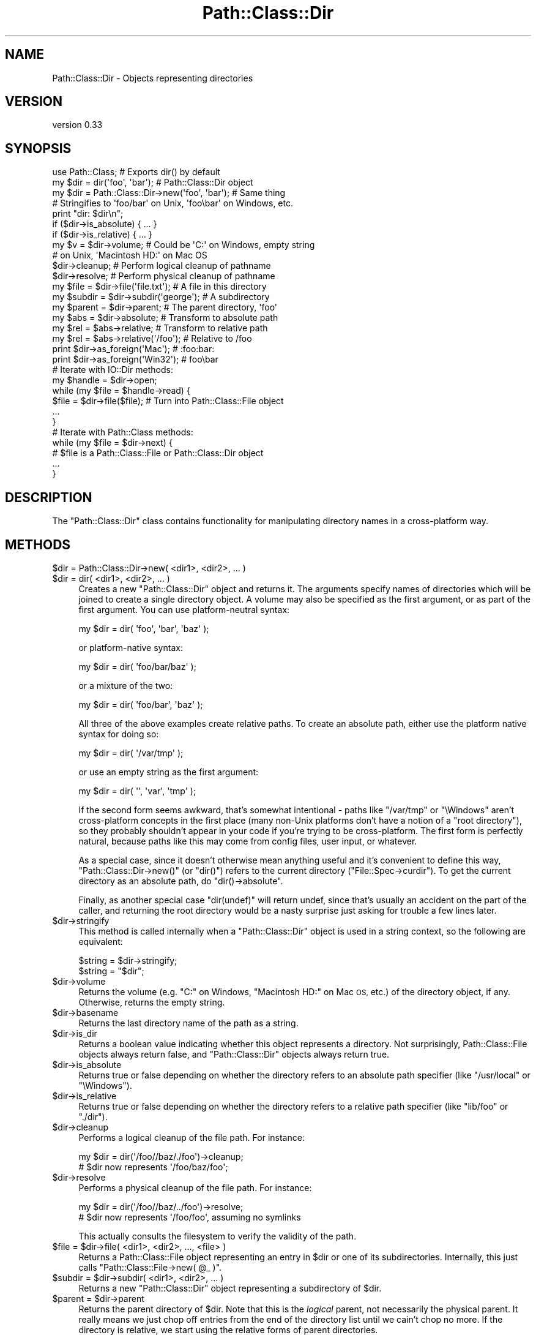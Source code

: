 .\" Automatically generated by Pod::Man 2.27 (Pod::Simple 3.28)
.\"
.\" Standard preamble:
.\" ========================================================================
.de Sp \" Vertical space (when we can't use .PP)
.if t .sp .5v
.if n .sp
..
.de Vb \" Begin verbatim text
.ft CW
.nf
.ne \\$1
..
.de Ve \" End verbatim text
.ft R
.fi
..
.\" Set up some character translations and predefined strings.  \*(-- will
.\" give an unbreakable dash, \*(PI will give pi, \*(L" will give a left
.\" double quote, and \*(R" will give a right double quote.  \*(C+ will
.\" give a nicer C++.  Capital omega is used to do unbreakable dashes and
.\" therefore won't be available.  \*(C` and \*(C' expand to `' in nroff,
.\" nothing in troff, for use with C<>.
.tr \(*W-
.ds C+ C\v'-.1v'\h'-1p'\s-2+\h'-1p'+\s0\v'.1v'\h'-1p'
.ie n \{\
.    ds -- \(*W-
.    ds PI pi
.    if (\n(.H=4u)&(1m=24u) .ds -- \(*W\h'-12u'\(*W\h'-12u'-\" diablo 10 pitch
.    if (\n(.H=4u)&(1m=20u) .ds -- \(*W\h'-12u'\(*W\h'-8u'-\"  diablo 12 pitch
.    ds L" ""
.    ds R" ""
.    ds C` ""
.    ds C' ""
'br\}
.el\{\
.    ds -- \|\(em\|
.    ds PI \(*p
.    ds L" ``
.    ds R" ''
.    ds C`
.    ds C'
'br\}
.\"
.\" Escape single quotes in literal strings from groff's Unicode transform.
.ie \n(.g .ds Aq \(aq
.el       .ds Aq '
.\"
.\" If the F register is turned on, we'll generate index entries on stderr for
.\" titles (.TH), headers (.SH), subsections (.SS), items (.Ip), and index
.\" entries marked with X<> in POD.  Of course, you'll have to process the
.\" output yourself in some meaningful fashion.
.\"
.\" Avoid warning from groff about undefined register 'F'.
.de IX
..
.nr rF 0
.if \n(.g .if rF .nr rF 1
.if (\n(rF:(\n(.g==0)) \{
.    if \nF \{
.        de IX
.        tm Index:\\$1\t\\n%\t"\\$2"
..
.        if !\nF==2 \{
.            nr % 0
.            nr F 2
.        \}
.    \}
.\}
.rr rF
.\"
.\" Accent mark definitions (@(#)ms.acc 1.5 88/02/08 SMI; from UCB 4.2).
.\" Fear.  Run.  Save yourself.  No user-serviceable parts.
.    \" fudge factors for nroff and troff
.if n \{\
.    ds #H 0
.    ds #V .8m
.    ds #F .3m
.    ds #[ \f1
.    ds #] \fP
.\}
.if t \{\
.    ds #H ((1u-(\\\\n(.fu%2u))*.13m)
.    ds #V .6m
.    ds #F 0
.    ds #[ \&
.    ds #] \&
.\}
.    \" simple accents for nroff and troff
.if n \{\
.    ds ' \&
.    ds ` \&
.    ds ^ \&
.    ds , \&
.    ds ~ ~
.    ds /
.\}
.if t \{\
.    ds ' \\k:\h'-(\\n(.wu*8/10-\*(#H)'\'\h"|\\n:u"
.    ds ` \\k:\h'-(\\n(.wu*8/10-\*(#H)'\`\h'|\\n:u'
.    ds ^ \\k:\h'-(\\n(.wu*10/11-\*(#H)'^\h'|\\n:u'
.    ds , \\k:\h'-(\\n(.wu*8/10)',\h'|\\n:u'
.    ds ~ \\k:\h'-(\\n(.wu-\*(#H-.1m)'~\h'|\\n:u'
.    ds / \\k:\h'-(\\n(.wu*8/10-\*(#H)'\z\(sl\h'|\\n:u'
.\}
.    \" troff and (daisy-wheel) nroff accents
.ds : \\k:\h'-(\\n(.wu*8/10-\*(#H+.1m+\*(#F)'\v'-\*(#V'\z.\h'.2m+\*(#F'.\h'|\\n:u'\v'\*(#V'
.ds 8 \h'\*(#H'\(*b\h'-\*(#H'
.ds o \\k:\h'-(\\n(.wu+\w'\(de'u-\*(#H)/2u'\v'-.3n'\*(#[\z\(de\v'.3n'\h'|\\n:u'\*(#]
.ds d- \h'\*(#H'\(pd\h'-\w'~'u'\v'-.25m'\f2\(hy\fP\v'.25m'\h'-\*(#H'
.ds D- D\\k:\h'-\w'D'u'\v'-.11m'\z\(hy\v'.11m'\h'|\\n:u'
.ds th \*(#[\v'.3m'\s+1I\s-1\v'-.3m'\h'-(\w'I'u*2/3)'\s-1o\s+1\*(#]
.ds Th \*(#[\s+2I\s-2\h'-\w'I'u*3/5'\v'-.3m'o\v'.3m'\*(#]
.ds ae a\h'-(\w'a'u*4/10)'e
.ds Ae A\h'-(\w'A'u*4/10)'E
.    \" corrections for vroff
.if v .ds ~ \\k:\h'-(\\n(.wu*9/10-\*(#H)'\s-2\u~\d\s+2\h'|\\n:u'
.if v .ds ^ \\k:\h'-(\\n(.wu*10/11-\*(#H)'\v'-.4m'^\v'.4m'\h'|\\n:u'
.    \" for low resolution devices (crt and lpr)
.if \n(.H>23 .if \n(.V>19 \
\{\
.    ds : e
.    ds 8 ss
.    ds o a
.    ds d- d\h'-1'\(ga
.    ds D- D\h'-1'\(hy
.    ds th \o'bp'
.    ds Th \o'LP'
.    ds ae ae
.    ds Ae AE
.\}
.rm #[ #] #H #V #F C
.\" ========================================================================
.\"
.IX Title "Path::Class::Dir 3"
.TH Path::Class::Dir 3 "2019-02-22" "perl v5.18.2" "User Contributed Perl Documentation"
.\" For nroff, turn off justification.  Always turn off hyphenation; it makes
.\" way too many mistakes in technical documents.
.if n .ad l
.nh
.SH "NAME"
Path::Class::Dir \- Objects representing directories
.SH "VERSION"
.IX Header "VERSION"
version 0.33
.SH "SYNOPSIS"
.IX Header "SYNOPSIS"
.Vb 1
\&  use Path::Class;  # Exports dir() by default
\&  
\&  my $dir = dir(\*(Aqfoo\*(Aq, \*(Aqbar\*(Aq);       # Path::Class::Dir object
\&  my $dir = Path::Class::Dir\->new(\*(Aqfoo\*(Aq, \*(Aqbar\*(Aq);  # Same thing
\&  
\&  # Stringifies to \*(Aqfoo/bar\*(Aq on Unix, \*(Aqfoo\ebar\*(Aq on Windows, etc.
\&  print "dir: $dir\en";
\&  
\&  if ($dir\->is_absolute) { ... }
\&  if ($dir\->is_relative) { ... }
\&  
\&  my $v = $dir\->volume; # Could be \*(AqC:\*(Aq on Windows, empty string
\&                        # on Unix, \*(AqMacintosh HD:\*(Aq on Mac OS
\&  
\&  $dir\->cleanup; # Perform logical cleanup of pathname
\&  $dir\->resolve; # Perform physical cleanup of pathname
\&  
\&  my $file = $dir\->file(\*(Aqfile.txt\*(Aq); # A file in this directory
\&  my $subdir = $dir\->subdir(\*(Aqgeorge\*(Aq); # A subdirectory
\&  my $parent = $dir\->parent; # The parent directory, \*(Aqfoo\*(Aq
\&  
\&  my $abs = $dir\->absolute; # Transform to absolute path
\&  my $rel = $abs\->relative; # Transform to relative path
\&  my $rel = $abs\->relative(\*(Aq/foo\*(Aq); # Relative to /foo
\&  
\&  print $dir\->as_foreign(\*(AqMac\*(Aq);   # :foo:bar:
\&  print $dir\->as_foreign(\*(AqWin32\*(Aq); #  foo\ebar
\&
\&  # Iterate with IO::Dir methods:
\&  my $handle = $dir\->open;
\&  while (my $file = $handle\->read) {
\&    $file = $dir\->file($file);  # Turn into Path::Class::File object
\&    ...
\&  }
\&  
\&  # Iterate with Path::Class methods:
\&  while (my $file = $dir\->next) {
\&    # $file is a Path::Class::File or Path::Class::Dir object
\&    ...
\&  }
.Ve
.SH "DESCRIPTION"
.IX Header "DESCRIPTION"
The \f(CW\*(C`Path::Class::Dir\*(C'\fR class contains functionality for manipulating
directory names in a cross-platform way.
.SH "METHODS"
.IX Header "METHODS"
.ie n .IP "$dir = Path::Class::Dir\->new( <dir1>, <dir2>, ... )" 4
.el .IP "\f(CW$dir\fR = Path::Class::Dir\->new( <dir1>, <dir2>, ... )" 4
.IX Item "$dir = Path::Class::Dir->new( <dir1>, <dir2>, ... )"
.PD 0
.ie n .IP "$dir = dir( <dir1>, <dir2>, ... )" 4
.el .IP "\f(CW$dir\fR = dir( <dir1>, <dir2>, ... )" 4
.IX Item "$dir = dir( <dir1>, <dir2>, ... )"
.PD
Creates a new \f(CW\*(C`Path::Class::Dir\*(C'\fR object and returns it.  The
arguments specify names of directories which will be joined to create
a single directory object.  A volume may also be specified as the
first argument, or as part of the first argument.  You can use
platform-neutral syntax:
.Sp
.Vb 1
\&  my $dir = dir( \*(Aqfoo\*(Aq, \*(Aqbar\*(Aq, \*(Aqbaz\*(Aq );
.Ve
.Sp
or platform-native syntax:
.Sp
.Vb 1
\&  my $dir = dir( \*(Aqfoo/bar/baz\*(Aq );
.Ve
.Sp
or a mixture of the two:
.Sp
.Vb 1
\&  my $dir = dir( \*(Aqfoo/bar\*(Aq, \*(Aqbaz\*(Aq );
.Ve
.Sp
All three of the above examples create relative paths.  To create an
absolute path, either use the platform native syntax for doing so:
.Sp
.Vb 1
\&  my $dir = dir( \*(Aq/var/tmp\*(Aq );
.Ve
.Sp
or use an empty string as the first argument:
.Sp
.Vb 1
\&  my $dir = dir( \*(Aq\*(Aq, \*(Aqvar\*(Aq, \*(Aqtmp\*(Aq );
.Ve
.Sp
If the second form seems awkward, that's somewhat intentional \- paths
like \f(CW\*(C`/var/tmp\*(C'\fR or \f(CW\*(C`\eWindows\*(C'\fR aren't cross-platform concepts in the
first place (many non-Unix platforms don't have a notion of a \*(L"root
directory\*(R"), so they probably shouldn't appear in your code if you're
trying to be cross-platform.  The first form is perfectly natural,
because paths like this may come from config files, user input, or
whatever.
.Sp
As a special case, since it doesn't otherwise mean anything useful and
it's convenient to define this way, \f(CW\*(C`Path::Class::Dir\->new()\*(C'\fR (or
\&\f(CW\*(C`dir()\*(C'\fR) refers to the current directory (\f(CW\*(C`File::Spec\->curdir\*(C'\fR).
To get the current directory as an absolute path, do \f(CW\*(C`dir()\->absolute\*(C'\fR.
.Sp
Finally, as another special case \f(CW\*(C`dir(undef)\*(C'\fR will return undef,
since that's usually an accident on the part of the caller, and
returning the root directory would be a nasty surprise just asking for
trouble a few lines later.
.ie n .IP "$dir\->stringify" 4
.el .IP "\f(CW$dir\fR\->stringify" 4
.IX Item "$dir->stringify"
This method is called internally when a \f(CW\*(C`Path::Class::Dir\*(C'\fR object is
used in a string context, so the following are equivalent:
.Sp
.Vb 2
\&  $string = $dir\->stringify;
\&  $string = "$dir";
.Ve
.ie n .IP "$dir\->volume" 4
.el .IP "\f(CW$dir\fR\->volume" 4
.IX Item "$dir->volume"
Returns the volume (e.g. \f(CW\*(C`C:\*(C'\fR on Windows, \f(CW\*(C`Macintosh HD:\*(C'\fR on Mac \s-1OS,\s0
etc.) of the directory object, if any.  Otherwise, returns the empty
string.
.ie n .IP "$dir\->basename" 4
.el .IP "\f(CW$dir\fR\->basename" 4
.IX Item "$dir->basename"
Returns the last directory name of the path as a string.
.ie n .IP "$dir\->is_dir" 4
.el .IP "\f(CW$dir\fR\->is_dir" 4
.IX Item "$dir->is_dir"
Returns a boolean value indicating whether this object represents a
directory.  Not surprisingly, Path::Class::File objects always
return false, and \f(CW\*(C`Path::Class::Dir\*(C'\fR objects always return true.
.ie n .IP "$dir\->is_absolute" 4
.el .IP "\f(CW$dir\fR\->is_absolute" 4
.IX Item "$dir->is_absolute"
Returns true or false depending on whether the directory refers to an
absolute path specifier (like \f(CW\*(C`/usr/local\*(C'\fR or \f(CW\*(C`\eWindows\*(C'\fR).
.ie n .IP "$dir\->is_relative" 4
.el .IP "\f(CW$dir\fR\->is_relative" 4
.IX Item "$dir->is_relative"
Returns true or false depending on whether the directory refers to a
relative path specifier (like \f(CW\*(C`lib/foo\*(C'\fR or \f(CW\*(C`./dir\*(C'\fR).
.ie n .IP "$dir\->cleanup" 4
.el .IP "\f(CW$dir\fR\->cleanup" 4
.IX Item "$dir->cleanup"
Performs a logical cleanup of the file path.  For instance:
.Sp
.Vb 2
\&  my $dir = dir(\*(Aq/foo//baz/./foo\*(Aq)\->cleanup;
\&  # $dir now represents \*(Aq/foo/baz/foo\*(Aq;
.Ve
.ie n .IP "$dir\->resolve" 4
.el .IP "\f(CW$dir\fR\->resolve" 4
.IX Item "$dir->resolve"
Performs a physical cleanup of the file path.  For instance:
.Sp
.Vb 2
\&  my $dir = dir(\*(Aq/foo//baz/../foo\*(Aq)\->resolve;
\&  # $dir now represents \*(Aq/foo/foo\*(Aq, assuming no symlinks
.Ve
.Sp
This actually consults the filesystem to verify the validity of the
path.
.ie n .IP "$file = $dir\->file( <dir1>, <dir2>, ..., <file> )" 4
.el .IP "\f(CW$file\fR = \f(CW$dir\fR\->file( <dir1>, <dir2>, ..., <file> )" 4
.IX Item "$file = $dir->file( <dir1>, <dir2>, ..., <file> )"
Returns a Path::Class::File object representing an entry in \f(CW$dir\fR
or one of its subdirectories.  Internally, this just calls \f(CW\*(C`Path::Class::File\->new( @_ )\*(C'\fR.
.ie n .IP "$subdir = $dir\->subdir( <dir1>, <dir2>, ... )" 4
.el .IP "\f(CW$subdir\fR = \f(CW$dir\fR\->subdir( <dir1>, <dir2>, ... )" 4
.IX Item "$subdir = $dir->subdir( <dir1>, <dir2>, ... )"
Returns a new \f(CW\*(C`Path::Class::Dir\*(C'\fR object representing a subdirectory
of \f(CW$dir\fR.
.ie n .IP "$parent = $dir\->parent" 4
.el .IP "\f(CW$parent\fR = \f(CW$dir\fR\->parent" 4
.IX Item "$parent = $dir->parent"
Returns the parent directory of \f(CW$dir\fR.  Note that this is the
\&\fIlogical\fR parent, not necessarily the physical parent.  It really
means we just chop off entries from the end of the directory list
until we cain't chop no more.  If the directory is relative, we start
using the relative forms of parent directories.
.Sp
The following code demonstrates the behavior on absolute and relative
directories:
.Sp
.Vb 5
\&  $dir = dir(\*(Aq/foo/bar\*(Aq);
\&  for (1..6) {
\&    print "Absolute: $dir\en";
\&    $dir = $dir\->parent;
\&  }
\&  
\&  $dir = dir(\*(Aqfoo/bar\*(Aq);
\&  for (1..6) {
\&    print "Relative: $dir\en";
\&    $dir = $dir\->parent;
\&  }
\&  
\&  ########### Output on Unix ################
\&  Absolute: /foo/bar
\&  Absolute: /foo
\&  Absolute: /
\&  Absolute: /
\&  Absolute: /
\&  Absolute: /
\&  Relative: foo/bar
\&  Relative: foo
\&  Relative: .
\&  Relative: ..
\&  Relative: ../..
\&  Relative: ../../..
.Ve
.ie n .IP "@list = $dir\->children" 4
.el .IP "\f(CW@list\fR = \f(CW$dir\fR\->children" 4
.IX Item "@list = $dir->children"
Returns a list of Path::Class::File and/or \f(CW\*(C`Path::Class::Dir\*(C'\fR
objects listed in this directory, or in scalar context the number of
such objects.  Obviously, it is necessary for \f(CW$dir\fR to
exist and be readable in order to find its children.
.Sp
Note that the children are returned as subdirectories of \f(CW$dir\fR,
i.e. the children of \fIfoo\fR will be \fIfoo/bar\fR and \fIfoo/baz\fR, not
\&\fIbar\fR and \fIbaz\fR.
.Sp
Ordinarily \f(CW\*(C`children()\*(C'\fR will not include the \fIself\fR and \fIparent\fR
entries \f(CW\*(C`.\*(C'\fR and \f(CW\*(C`..\*(C'\fR (or their equivalents on non-Unix systems),
because that's like I'm-my-own-grandpa business.  If you do want all
directory entries including these special ones, pass a true value for
the \f(CW\*(C`all\*(C'\fR parameter:
.Sp
.Vb 2
\&  @c = $dir\->children(); # Just the children
\&  @c = $dir\->children(all => 1); # All entries
.Ve
.Sp
In addition, there's a \f(CW\*(C`no_hidden\*(C'\fR parameter that will exclude all
normally \*(L"hidden\*(R" entries \- on Unix this means excluding all entries
that begin with a dot (\f(CW\*(C`.\*(C'\fR):
.Sp
.Vb 1
\&  @c = $dir\->children(no_hidden => 1); # Just normally\-visible entries
.Ve
.ie n .IP "$abs = $dir\->absolute" 4
.el .IP "\f(CW$abs\fR = \f(CW$dir\fR\->absolute" 4
.IX Item "$abs = $dir->absolute"
Returns a \f(CW\*(C`Path::Class::Dir\*(C'\fR object representing \f(CW$dir\fR as an
absolute path.  An optional argument, given as either a string or a
\&\f(CW\*(C`Path::Class::Dir\*(C'\fR object, specifies the directory to use as the base
of relativity \- otherwise the current working directory will be used.
.ie n .IP "$rel = $dir\->relative" 4
.el .IP "\f(CW$rel\fR = \f(CW$dir\fR\->relative" 4
.IX Item "$rel = $dir->relative"
Returns a \f(CW\*(C`Path::Class::Dir\*(C'\fR object representing \f(CW$dir\fR as a
relative path.  An optional argument, given as either a string or a
\&\f(CW\*(C`Path::Class::Dir\*(C'\fR object, specifies the directory to use as the base
of relativity \- otherwise the current working directory will be used.
.ie n .IP "$boolean = $dir\->subsumes($other)" 4
.el .IP "\f(CW$boolean\fR = \f(CW$dir\fR\->subsumes($other)" 4
.IX Item "$boolean = $dir->subsumes($other)"
Returns true if this directory spec subsumes the other spec, and false
otherwise.  Think of \*(L"subsumes\*(R" as \*(L"contains\*(R", but we only look at the
\&\fIspecs\fR, not whether \f(CW$dir\fR actually contains \f(CW$other\fR on the
filesystem.
.Sp
The \f(CW$other\fR argument may be a \f(CW\*(C`Path::Class::Dir\*(C'\fR object, a
Path::Class::File object, or a string.  In the latter case, we
assume it's a directory.
.Sp
.Vb 5
\&  # Examples:
\&  dir(\*(Aqfoo/bar\*(Aq )\->subsumes(dir(\*(Aqfoo/bar/baz\*(Aq))  # True
\&  dir(\*(Aq/foo/bar\*(Aq)\->subsumes(dir(\*(Aq/foo/bar/baz\*(Aq)) # True
\&  dir(\*(Aqfoo/bar\*(Aq )\->subsumes(dir(\*(Aqbar/baz\*(Aq))      # False
\&  dir(\*(Aq/foo/bar\*(Aq)\->subsumes(dir(\*(Aqfoo/bar\*(Aq))      # False
.Ve
.ie n .IP "$boolean = $dir\->contains($other)" 4
.el .IP "\f(CW$boolean\fR = \f(CW$dir\fR\->contains($other)" 4
.IX Item "$boolean = $dir->contains($other)"
Returns true if this directory actually contains \f(CW$other\fR on the
filesystem.  \f(CW$other\fR doesn't have to be a direct child of \f(CW$dir\fR,
it just has to be subsumed.
.ie n .IP "$foreign = $dir\->as_foreign($type)" 4
.el .IP "\f(CW$foreign\fR = \f(CW$dir\fR\->as_foreign($type)" 4
.IX Item "$foreign = $dir->as_foreign($type)"
Returns a \f(CW\*(C`Path::Class::Dir\*(C'\fR object representing \f(CW$dir\fR as it would
be specified on a system of type \f(CW$type\fR.  Known types include
\&\f(CW\*(C`Unix\*(C'\fR, \f(CW\*(C`Win32\*(C'\fR, \f(CW\*(C`Mac\*(C'\fR, \f(CW\*(C`VMS\*(C'\fR, and \f(CW\*(C`OS2\*(C'\fR, i.e. anything for which
there is a subclass of \f(CW\*(C`File::Spec\*(C'\fR.
.Sp
Any generated objects (subdirectories, files, parents, etc.) will also
retain this type.
.ie n .IP "$foreign = Path::Class::Dir\->new_foreign($type, @args)" 4
.el .IP "\f(CW$foreign\fR = Path::Class::Dir\->new_foreign($type, \f(CW@args\fR)" 4
.IX Item "$foreign = Path::Class::Dir->new_foreign($type, @args)"
Returns a \f(CW\*(C`Path::Class::Dir\*(C'\fR object representing \f(CW$dir\fR as it would
be specified on a system of type \f(CW$type\fR.  Known types include
\&\f(CW\*(C`Unix\*(C'\fR, \f(CW\*(C`Win32\*(C'\fR, \f(CW\*(C`Mac\*(C'\fR, \f(CW\*(C`VMS\*(C'\fR, and \f(CW\*(C`OS2\*(C'\fR, i.e. anything for which
there is a subclass of \f(CW\*(C`File::Spec\*(C'\fR.
.Sp
The arguments in \f(CW@args\fR are the same as they would be specified in
\&\f(CW\*(C`new()\*(C'\fR.
.ie n .IP "@list = $dir\->dir_list([\s-1OFFSET,\s0 [\s-1LENGTH\s0]])" 4
.el .IP "\f(CW@list\fR = \f(CW$dir\fR\->dir_list([\s-1OFFSET,\s0 [\s-1LENGTH\s0]])" 4
.IX Item "@list = $dir->dir_list([OFFSET, [LENGTH]])"
Returns the list of strings internally representing this directory
structure.  Each successive member of the list is understood to be an
entry in its predecessor's directory list.  By contract, \f(CW\*(C`Path::Class\->new( $dir\->dir_list )\*(C'\fR should be equivalent to \f(CW$dir\fR.
.Sp
The semantics of this method are similar to Perl's \f(CW\*(C`splice\*(C'\fR or
\&\f(CW\*(C`substr\*(C'\fR functions; they return \f(CW\*(C`LENGTH\*(C'\fR elements starting at
\&\f(CW\*(C`OFFSET\*(C'\fR.  If \f(CW\*(C`LENGTH\*(C'\fR is omitted, returns all the elements starting
at \f(CW\*(C`OFFSET\*(C'\fR up to the end of the list.  If \f(CW\*(C`LENGTH\*(C'\fR is negative,
returns the elements from \f(CW\*(C`OFFSET\*(C'\fR onward except for \f(CW\*(C`\-LENGTH\*(C'\fR
elements at the end.  If \f(CW\*(C`OFFSET\*(C'\fR is negative, it counts backward
\&\f(CW\*(C`OFFSET\*(C'\fR elements from the end of the list.  If \f(CW\*(C`OFFSET\*(C'\fR and
\&\f(CW\*(C`LENGTH\*(C'\fR are both omitted, the entire list is returned.
.Sp
In a scalar context, \f(CW\*(C`dir_list()\*(C'\fR with no arguments returns the
number of entries in the directory list; \f(CW\*(C`dir_list(OFFSET)\*(C'\fR returns
the single element at that offset; \f(CW\*(C`dir_list(OFFSET, LENGTH)\*(C'\fR returns
the final element that would have been returned in a list context.
.ie n .IP "$dir\->components" 4
.el .IP "\f(CW$dir\fR\->components" 4
.IX Item "$dir->components"
Identical to c<\fIdir_list()\fR>.  It exists because there's an analogous
method \f(CW\*(C`dir_list()\*(C'\fR in the \f(CW\*(C`Path::Class::File\*(C'\fR class that also
returns the basename string, so this method lets someone call
\&\f(CW\*(C`components()\*(C'\fR without caring whether the object is a file or a
directory.
.ie n .IP "$fh = $dir\->\fIopen()\fR" 4
.el .IP "\f(CW$fh\fR = \f(CW$dir\fR\->\fIopen()\fR" 4
.IX Item "$fh = $dir->open()"
Passes \f(CW$dir\fR to \f(CW\*(C`IO::Dir\->open\*(C'\fR and returns the result as an
IO::Dir object.  If the opening fails, \f(CW\*(C`undef\*(C'\fR is returned and
\&\f(CW$!\fR is set.
.ie n .IP "$dir\->mkpath($verbose, $mode)" 4
.el .IP "\f(CW$dir\fR\->mkpath($verbose, \f(CW$mode\fR)" 4
.IX Item "$dir->mkpath($verbose, $mode)"
Passes all arguments, including \f(CW$dir\fR, to \f(CW\*(C`File::Path::mkpath()\*(C'\fR and returns the result (a list of all directories created).
.ie n .IP "$dir\->rmtree($verbose, $cautious)" 4
.el .IP "\f(CW$dir\fR\->rmtree($verbose, \f(CW$cautious\fR)" 4
.IX Item "$dir->rmtree($verbose, $cautious)"
Passes all arguments, including \f(CW$dir\fR, to \f(CW\*(C`File::Path::rmtree()\*(C'\fR and returns the result (the number of files successfully deleted).
.ie n .IP "$dir\->\fIremove()\fR" 4
.el .IP "\f(CW$dir\fR\->\fIremove()\fR" 4
.IX Item "$dir->remove()"
Removes the directory, which must be empty.  Returns a boolean value
indicating whether or not the directory was successfully removed.
This method is mainly provided for consistency with
\&\f(CW\*(C`Path::Class::File\*(C'\fR's \f(CW\*(C`remove()\*(C'\fR method.
.ie n .IP "$dir\->tempfile(...)" 4
.el .IP "\f(CW$dir\fR\->tempfile(...)" 4
.IX Item "$dir->tempfile(...)"
An interface to File::Temp's \f(CW\*(C`tempfile()\*(C'\fR function.  Just like
that function, if you call this in a scalar context, the return value
is the filehandle and the file is \f(CW\*(C`unlink\*(C'\fRed as soon as possible
(which is immediately on Unix-like platforms).  If called in a list
context, the return values are the filehandle and the filename.
.Sp
The given directory is passed as the \f(CW\*(C`DIR\*(C'\fR parameter.
.Sp
Here's an example of pretty good usage which doesn't allow race
conditions, won't leave yucky tempfiles around on your filesystem,
etc.:
.Sp
.Vb 4
\&  my $fh = $dir\->tempfile;
\&  print $fh "Here\*(Aqs some data...\en";
\&  seek($fh, 0, 0);
\&  while (<$fh>) { do something... }
.Ve
.Sp
Or in combination with a \f(CW\*(C`fork\*(C'\fR:
.Sp
.Vb 8
\&  my $fh = $dir\->tempfile;
\&  print $fh "Here\*(Aqs some more data...\en";
\&  seek($fh, 0, 0);
\&  if ($pid=fork()) {
\&    wait;
\&  } else {
\&    something($_) while <$fh>;
\&  }
.Ve
.ie n .IP "$dir_or_file = $dir\->\fInext()\fR" 4
.el .IP "\f(CW$dir_or_file\fR = \f(CW$dir\fR\->\fInext()\fR" 4
.IX Item "$dir_or_file = $dir->next()"
A convenient way to iterate through directory contents.  The first
time \f(CW\*(C`next()\*(C'\fR is called, it will \f(CW\*(C`open()\*(C'\fR the directory and read the
first item from it, returning the result as a \f(CW\*(C`Path::Class::Dir\*(C'\fR or
Path::Class::File object (depending, of course, on its actual
type).  Each subsequent call to \f(CW\*(C`next()\*(C'\fR will simply iterate over the
directory's contents, until there are no more items in the directory,
and then the undefined value is returned.  For example, to iterate
over all the regular files in a directory:
.Sp
.Vb 5
\&  while (my $file = $dir\->next) {
\&    next unless \-f $file;
\&    my $fh = $file\->open(\*(Aqr\*(Aq) or die "Can\*(Aqt read $file: $!";
\&    ...
\&  }
.Ve
.Sp
If an error occurs when opening the directory (for instance, it
doesn't exist or isn't readable), \f(CW\*(C`next()\*(C'\fR will throw an exception
with the value of \f(CW$!\fR.
.ie n .IP "$dir\->traverse( sub { ... }, @args )" 4
.el .IP "\f(CW$dir\fR\->traverse( sub { ... }, \f(CW@args\fR )" 4
.IX Item "$dir->traverse( sub { ... }, @args )"
Calls the given callback for the root, passing it a continuation
function which, when called, will call this recursively on each of its
children. The callback function should be of the form:
.Sp
.Vb 4
\&  sub {
\&    my ($child, $cont, @args) = @_;
\&    # ...
\&  }
.Ve
.Sp
For instance, to calculate the number of files in a directory, you
can do this:
.Sp
.Vb 4
\&  my $nfiles = $dir\->traverse(sub {
\&    my ($child, $cont) = @_;
\&    return sum($cont\->(), ($child\->is_dir ? 0 : 1));
\&  });
.Ve
.Sp
or to calculate the maximum depth of a directory:
.Sp
.Vb 4
\&  my $depth = $dir\->traverse(sub {
\&    my ($child, $cont, $depth) = @_;
\&    return max($cont\->($depth + 1), $depth);
\&  }, 0);
.Ve
.Sp
You can also choose not to call the callback in certain situations:
.Sp
.Vb 6
\&  $dir\->traverse(sub {
\&    my ($child, $cont) = @_;
\&    return if \-l $child; # don\*(Aqt follow symlinks
\&    # do something with $child
\&    return $cont\->();
\&  });
.Ve
.ie n .IP "$dir\->traverse_if( sub { ... }, sub { ... }, @args )" 4
.el .IP "\f(CW$dir\fR\->traverse_if( sub { ... }, sub { ... }, \f(CW@args\fR )" 4
.IX Item "$dir->traverse_if( sub { ... }, sub { ... }, @args )"
traverse with additional \*(L"should I visit this child\*(R" callback.
Particularly useful in case examined tree contains inaccessible
directories.
.Sp
Canonical example:
.Sp
.Vb 11
\&  $dir\->traverse_if(
\&    sub {
\&       my ($child, $cont) = @_;
\&       # do something with $child
\&       return $cont\->();
\&    }, 
\&    sub {
\&       my ($child) = @_;
\&       # Process only readable items
\&       return \-r $child;
\&    });
.Ve
.Sp
Second callback gets single parameter: child. Only children for
which it returns true will be processed by the first callback.
.Sp
Remaining parameters are interpreted as in traverse, in particular
\&\f(CW\*(C`traverse_if(callback, sub { 1 }, @args\*(C'\fR is equivalent to
\&\f(CW\*(C`traverse(callback, @args)\*(C'\fR.
.ie n .IP "$dir\->recurse( callback => sub {...} )" 4
.el .IP "\f(CW$dir\fR\->recurse( callback => sub {...} )" 4
.IX Item "$dir->recurse( callback => sub {...} )"
Iterates through this directory and all of its children, and all of
its children's children, etc., calling the \f(CW\*(C`callback\*(C'\fR subroutine for
each entry.  This is a lot like what the File::Find module does,
and of course \f(CW\*(C`File::Find\*(C'\fR will work fine on Path::Class objects,
but the advantage of the \f(CW\*(C`recurse()\*(C'\fR method is that it will also feed
your callback routine \f(CW\*(C`Path::Class\*(C'\fR objects rather than just pathname
strings.
.Sp
The \f(CW\*(C`recurse()\*(C'\fR method requires a \f(CW\*(C`callback\*(C'\fR parameter specifying
the subroutine to invoke for each entry.  It will be passed the
\&\f(CW\*(C`Path::Class\*(C'\fR object as its first argument.
.Sp
\&\f(CW\*(C`recurse()\*(C'\fR also accepts two boolean parameters, \f(CW\*(C`depthfirst\*(C'\fR and
\&\f(CW\*(C`preorder\*(C'\fR that control the order of recursion.  The default is a
preorder, breadth-first search, i.e. \f(CW\*(C`depthfirst => 0, preorder => 1\*(C'\fR.
At the time of this writing, all combinations of these two parameters
are supported \fIexcept\fR \f(CW\*(C`depthfirst => 0, preorder => 0\*(C'\fR.
.Sp
\&\f(CW\*(C`callback\*(C'\fR is normally not required to return any value. If it
returns special constant \f(CW\*(C`Path::Class::Entity::PRUNE()\*(C'\fR (more easily
available as \f(CW\*(C`$item\-\*(C'\fR\s-1PRUNE\s0>),  no children of analyzed
item will be analyzed (mostly as if you set \f(CW\*(C`$File::Find::prune=1\*(C'\fR). Of course
pruning is available only in \f(CW\*(C`preorder\*(C'\fR, in postorder return value
has no effect.
.ie n .IP "$st = $file\->\fIstat()\fR" 4
.el .IP "\f(CW$st\fR = \f(CW$file\fR\->\fIstat()\fR" 4
.IX Item "$st = $file->stat()"
Invokes \f(CW\*(C`File::stat::stat()\*(C'\fR on this directory and returns a
\&\f(CW\*(C`File::stat\*(C'\fR object representing the result.
.ie n .IP "$st = $file\->\fIlstat()\fR" 4
.el .IP "\f(CW$st\fR = \f(CW$file\fR\->\fIlstat()\fR" 4
.IX Item "$st = $file->lstat()"
Same as \f(CW\*(C`stat()\*(C'\fR, but if \f(CW$file\fR is a symbolic link, \f(CW\*(C`lstat()\*(C'\fR
stats the link instead of the directory the link points to.
.ie n .IP "$class = $file\->\fIfile_class()\fR" 4
.el .IP "\f(CW$class\fR = \f(CW$file\fR\->\fIfile_class()\fR" 4
.IX Item "$class = $file->file_class()"
Returns the class which should be used to create file objects.
.Sp
Generally overridden whenever this class is subclassed.
.SH "AUTHOR"
.IX Header "AUTHOR"
Ken Williams, kwilliams@cpan.org
.SH "SEE ALSO"
.IX Header "SEE ALSO"
Path::Class, Path::Class::File, File::Spec
